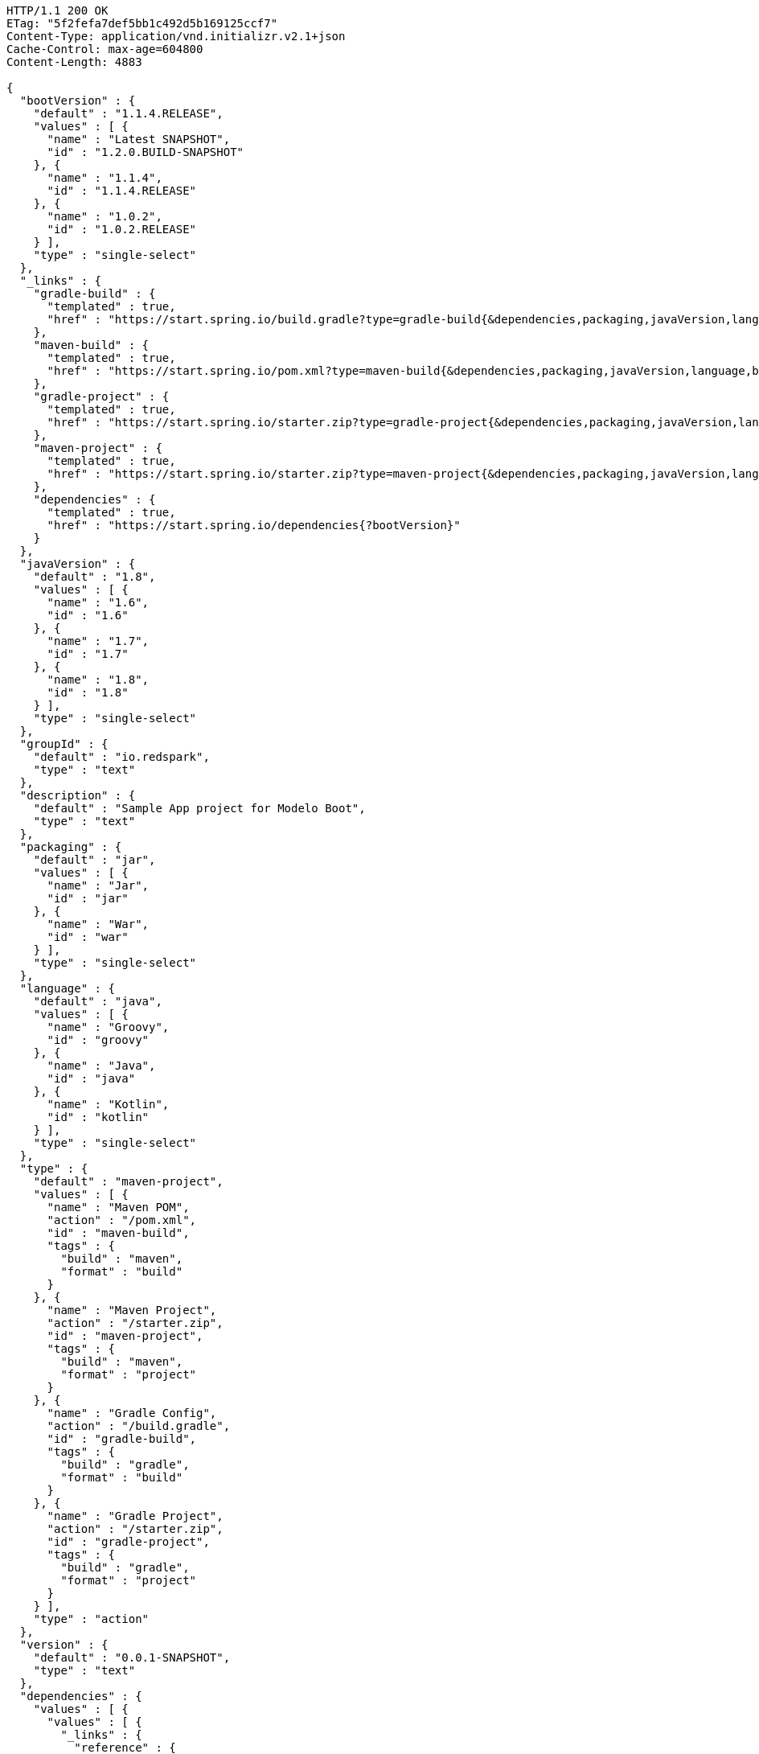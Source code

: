 [source,http,options="nowrap"]
----
HTTP/1.1 200 OK
ETag: "5f2fefa7def5bb1c492d5b169125ccf7"
Content-Type: application/vnd.initializr.v2.1+json
Cache-Control: max-age=604800
Content-Length: 4883

{
  "bootVersion" : {
    "default" : "1.1.4.RELEASE",
    "values" : [ {
      "name" : "Latest SNAPSHOT",
      "id" : "1.2.0.BUILD-SNAPSHOT"
    }, {
      "name" : "1.1.4",
      "id" : "1.1.4.RELEASE"
    }, {
      "name" : "1.0.2",
      "id" : "1.0.2.RELEASE"
    } ],
    "type" : "single-select"
  },
  "_links" : {
    "gradle-build" : {
      "templated" : true,
      "href" : "https://start.spring.io/build.gradle?type=gradle-build{&dependencies,packaging,javaVersion,language,bootVersion,groupId,artifactId,version,name,description,packageName}"
    },
    "maven-build" : {
      "templated" : true,
      "href" : "https://start.spring.io/pom.xml?type=maven-build{&dependencies,packaging,javaVersion,language,bootVersion,groupId,artifactId,version,name,description,packageName}"
    },
    "gradle-project" : {
      "templated" : true,
      "href" : "https://start.spring.io/starter.zip?type=gradle-project{&dependencies,packaging,javaVersion,language,bootVersion,groupId,artifactId,version,name,description,packageName}"
    },
    "maven-project" : {
      "templated" : true,
      "href" : "https://start.spring.io/starter.zip?type=maven-project{&dependencies,packaging,javaVersion,language,bootVersion,groupId,artifactId,version,name,description,packageName}"
    },
    "dependencies" : {
      "templated" : true,
      "href" : "https://start.spring.io/dependencies{?bootVersion}"
    }
  },
  "javaVersion" : {
    "default" : "1.8",
    "values" : [ {
      "name" : "1.6",
      "id" : "1.6"
    }, {
      "name" : "1.7",
      "id" : "1.7"
    }, {
      "name" : "1.8",
      "id" : "1.8"
    } ],
    "type" : "single-select"
  },
  "groupId" : {
    "default" : "io.redspark",
    "type" : "text"
  },
  "description" : {
    "default" : "Sample App project for Modelo Boot",
    "type" : "text"
  },
  "packaging" : {
    "default" : "jar",
    "values" : [ {
      "name" : "Jar",
      "id" : "jar"
    }, {
      "name" : "War",
      "id" : "war"
    } ],
    "type" : "single-select"
  },
  "language" : {
    "default" : "java",
    "values" : [ {
      "name" : "Groovy",
      "id" : "groovy"
    }, {
      "name" : "Java",
      "id" : "java"
    }, {
      "name" : "Kotlin",
      "id" : "kotlin"
    } ],
    "type" : "single-select"
  },
  "type" : {
    "default" : "maven-project",
    "values" : [ {
      "name" : "Maven POM",
      "action" : "/pom.xml",
      "id" : "maven-build",
      "tags" : {
        "build" : "maven",
        "format" : "build"
      }
    }, {
      "name" : "Maven Project",
      "action" : "/starter.zip",
      "id" : "maven-project",
      "tags" : {
        "build" : "maven",
        "format" : "project"
      }
    }, {
      "name" : "Gradle Config",
      "action" : "/build.gradle",
      "id" : "gradle-build",
      "tags" : {
        "build" : "gradle",
        "format" : "build"
      }
    }, {
      "name" : "Gradle Project",
      "action" : "/starter.zip",
      "id" : "gradle-project",
      "tags" : {
        "build" : "gradle",
        "format" : "project"
      }
    } ],
    "type" : "action"
  },
  "version" : {
    "default" : "0.0.1-SNAPSHOT",
    "type" : "text"
  },
  "dependencies" : {
    "values" : [ {
      "values" : [ {
        "_links" : {
          "reference" : {
            "href" : "https://example.com/doc"
          },
          "guide" : {
            "href" : "https://example.com/guide",
            "title" : "Building a RESTful Web Service"
          }
        },
        "name" : "Web",
        "description" : "Web dependency description",
        "id" : "web"
      }, {
        "name" : "Security",
        "id" : "security"
      }, {
        "name" : "Data JPA",
        "id" : "data-jpa"
      } ],
      "name" : "Core"
    }, {
      "values" : [ {
        "_links" : {
          "reference" : {
            "templated" : true,
            "href" : "https://example.com/{bootVersion}/doc"
          },
          "guide" : [ {
            "href" : "https://example.com/guide1"
          }, {
            "href" : "https://example.com/guide2",
            "title" : "Some guide for foo"
          } ]
        },
        "name" : "Foo",
        "id" : "org.acme:foo"
      }, {
        "name" : "Bar",
        "id" : "org.acme:bar"
      }, {
        "versionRange" : "1.2.0.BUILD-SNAPSHOT",
        "name" : "Biz",
        "id" : "org.acme:biz"
      }, {
        "versionRange" : "[1.1.4.RELEASE,1.2.0.BUILD-SNAPSHOT)",
        "name" : "Bur",
        "id" : "org.acme:bur"
      }, {
        "name" : "My API",
        "id" : "my-api"
      } ],
      "name" : "Other"
    } ],
    "type" : "hierarchical-multi-select"
  },
  "name" : {
    "default" : "demo",
    "type" : "text"
  },
  "artifactId" : {
    "default" : "demo",
    "type" : "text"
  },
  "packageName" : {
    "default" : "io.redspark.demo",
    "type" : "text"
  }
}
----